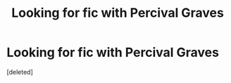 #+TITLE: Looking for fic with Percival Graves

* Looking for fic with Percival Graves
:PROPERTIES:
:Score: 1
:DateUnix: 1480144033.0
:DateShort: 2016-Nov-26
:FlairText: Request
:END:
[deleted]

